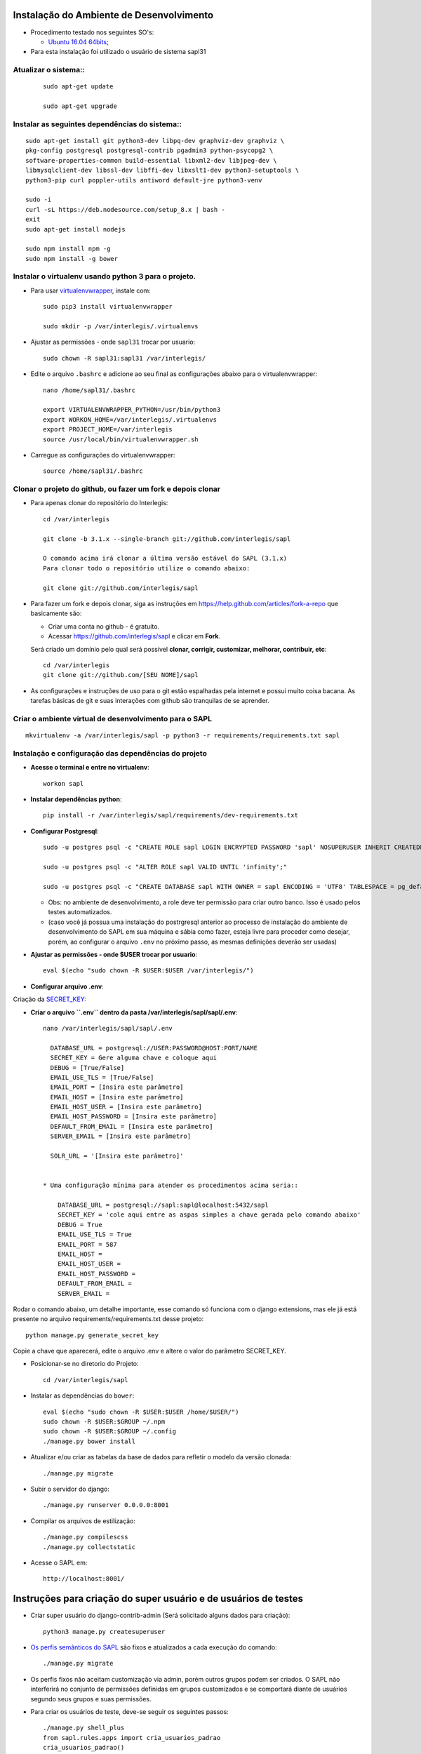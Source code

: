 Instalação do Ambiente de Desenvolvimento
=========================================

* Procedimento testado nos seguintes SO's:

  * `Ubuntu 16.04 64bits <https://github.com/interlegis/sapl/blob/master/README.rst>`_;

* Para esta instalação foi utilizado o usuário de sistema sapl31


Atualizar o sistema::
----------------------

 ::

    sudo apt-get update

    sudo apt-get upgrade



Instalar as seguintes dependências do sistema::
----------------------------------------------------------------------------------------

::

    sudo apt-get install git python3-dev libpq-dev graphviz-dev graphviz \
    pkg-config postgresql postgresql-contrib pgadmin3 python-psycopg2 \
    software-properties-common build-essential libxml2-dev libjpeg-dev \
    libmysqlclient-dev libssl-dev libffi-dev libxslt1-dev python3-setuptools \
    python3-pip curl poppler-utils antiword default-jre python3-venv

    sudo -i
    curl -sL https://deb.nodesource.com/setup_8.x | bash -
    exit
    sudo apt-get install nodejs

    sudo npm install npm -g
    sudo npm install -g bower

Instalar o virtualenv usando python 3 para o projeto.
-----------------------------------------------------

* Para usar `virtualenvwrapper <https://virtualenvwrapper.readthedocs.org/en/latest/install.html#basic-installation>`_, instale com::

    sudo pip3 install virtualenvwrapper

    sudo mkdir -p /var/interlegis/.virtualenvs

* Ajustar as permissões - onde ``sapl31`` trocar por usuario::

    sudo chown -R sapl31:sapl31 /var/interlegis/


* Edite o arquivo ``.bashrc`` e adicione ao seu final as configurações abaixo para o virtualenvwrapper::

    nano /home/sapl31/.bashrc

    export VIRTUALENVWRAPPER_PYTHON=/usr/bin/python3
    export WORKON_HOME=/var/interlegis/.virtualenvs
    export PROJECT_HOME=/var/interlegis
    source /usr/local/bin/virtualenvwrapper.sh


* Carregue as configurações do virtualenvwrapper::

    source /home/sapl31/.bashrc



Clonar o projeto do github, ou fazer um fork e depois clonar
------------------------------------------------------------

* Para apenas clonar do repositório do Interlegis::

    cd /var/interlegis

    git clone -b 3.1.x --single-branch git://github.com/interlegis/sapl

    O comando acima irá clonar a última versão estável do SAPL (3.1.x)
    Para clonar todo o repositório utilize o comando abaixo:

    git clone git://github.com/interlegis/sapl

* Para fazer um fork e depois clonar, siga as instruções em https://help.github.com/articles/fork-a-repo que basicamente são:

  * Criar uma conta no github - é gratuíto.
  * Acessar https://github.com/interlegis/sapl e clicar em **Fork**.

  Será criado um domínio pelo qual será possível **clonar, corrigir, customizar, melhorar, contribuir, etc**::

      cd /var/interlegis
      git clone git://github.com/[SEU NOME]/sapl

* As configurações e instruções de uso para o git estão espalhadas pela internet e possui muito coisa bacana. As tarefas básicas de git e suas interações com github são tranquilas de se aprender.


Criar o ambiente virtual de desenvolvimento para o SAPL
-------------------------------------------------------
::

    mkvirtualenv -a /var/interlegis/sapl -p python3 -r requirements/requirements.txt sapl

Instalação e configuração das dependências do projeto
-----------------------------------------------------

* **Acesse o terminal e entre no virtualenv**::

    workon sapl

* **Instalar dependências python**::

    pip install -r /var/interlegis/sapl/requirements/dev-requirements.txt

* **Configurar Postgresql**::

   sudo -u postgres psql -c "CREATE ROLE sapl LOGIN ENCRYPTED PASSWORD 'sapl' NOSUPERUSER INHERIT CREATEDB NOCREATEROLE NOREPLICATION;"

   sudo -u postgres psql -c "ALTER ROLE sapl VALID UNTIL 'infinity';"

   sudo -u postgres psql -c "CREATE DATABASE sapl WITH OWNER = sapl ENCODING = 'UTF8' TABLESPACE = pg_default LC_COLLATE = 'pt_BR.UTF-8' LC_CTYPE = 'pt_BR.UTF-8' CONNECTION LIMIT = -1 TEMPLATE template0;"

  * Obs: no ambiente de desenvolvimento, a role deve ter permissão para criar outro banco. Isso é usado pelos testes automatizados.
  * (caso você já possua uma instalação do postrgresql anterior ao processo de instalação do ambiente de desenvolvimento do SAPL em sua máquina e sábia como fazer, esteja livre para proceder como desejar, porém, ao configurar o arquivo ``.env`` no próximo passo, as mesmas definições deverão ser usadas)


* **Ajustar as permissões - onde $USER trocar por usuario**::

    eval $(echo "sudo chown -R $USER:$USER /var/interlegis/")



* **Configurar arquivo .env**::


Criação da `SECRET_KEY <https://docs.djangoproject.com/es/1.9/ref/settings/#std:setting-SECRET_KEY>`_:


* **Criar o arquivo ``.env`` dentro da pasta /var/interlegis/sapl/sapl/.env**::

    nano /var/interlegis/sapl/sapl/.env

      DATABASE_URL = postgresql://USER:PASSWORD@HOST:PORT/NAME
      SECRET_KEY = Gere alguma chave e coloque aqui
      DEBUG = [True/False]
      EMAIL_USE_TLS = [True/False]
      EMAIL_PORT = [Insira este parâmetro]
      EMAIL_HOST = [Insira este parâmetro]
      EMAIL_HOST_USER = [Insira este parâmetro]
      EMAIL_HOST_PASSWORD = [Insira este parâmetro]
      DEFAULT_FROM_EMAIL = [Insira este parâmetro]
      SERVER_EMAIL = [Insira este parâmetro]

      SOLR_URL = '[Insira este parâmetro]'


    * Uma configuração mínima para atender os procedimentos acima seria::

        DATABASE_URL = postgresql://sapl:sapl@localhost:5432/sapl
        SECRET_KEY = 'cole aqui entre as aspas simples a chave gerada pelo comando abaixo'
        DEBUG = True
        EMAIL_USE_TLS = True
        EMAIL_PORT = 587
        EMAIL_HOST =
        EMAIL_HOST_USER =
        EMAIL_HOST_PASSWORD =
        DEFAULT_FROM_EMAIL =
        SERVER_EMAIL =



Rodar o comando abaixo, um detalhe importante, esse comando só funciona com o django extensions, mas ele já está presente no arquivo requirements/requirements.txt desse projeto::

    python manage.py generate_secret_key

Copie a chave que aparecerá, edite o arquivo .env e altere o valor do parâmetro SECRET_KEY.


* Posicionar-se no diretorio do Projeto::

    cd /var/interlegis/sapl


* Instalar as dependências do ``bower``::

    eval $(echo "sudo chown -R $USER:$USER /home/$USER/")
    sudo chown -R $USER:$GROUP ~/.npm
    sudo chown -R $USER:$GROUP ~/.config
    ./manage.py bower install

* Atualizar e/ou criar as tabelas da base de dados para refletir o modelo da versão clonada::

   ./manage.py migrate

* Subir o servidor do django::

   ./manage.py runserver 0.0.0.0:8001

* Compilar os arquivos de estilização::

   ./manage.py compilescss
   ./manage.py collectstatic

* Acesse o SAPL em::

   http://localhost:8001/

Instruções para criação do super usuário e de usuários de testes
===========================================================================

* Criar super usuário do django-contrib-admin (Será solicitado alguns dados para criação)::

   python3 manage.py createsuperuser

* `Os perfis semânticos do SAPL <https://github.com/interlegis/sapl/blob/master/sapl/rules/__init__.py>`_ são fixos e atualizados a cada execução do comando::

   ./manage.py migrate

* Os perfis fixos não aceitam customização via admin, porém outros grupos podem ser criados. O SAPL não interferirá no conjunto de permissões definidas em grupos customizados e se comportará diante de usuários segundo seus grupos e suas permissões.

* Para criar os usuários de teste, deve-se seguir os seguintes passos::

    ./manage.py shell_plus
    from sapl.rules.apps import cria_usuarios_padrao
    cria_usuarios_padrao()


* Todos com senha "interlegis", serão::

    operador_administrativo
    operador_protocoloadm
    operador_comissoes
    operador_materia
    operador_norma
    operador_sessao
    operador_painel
    operador_geral
